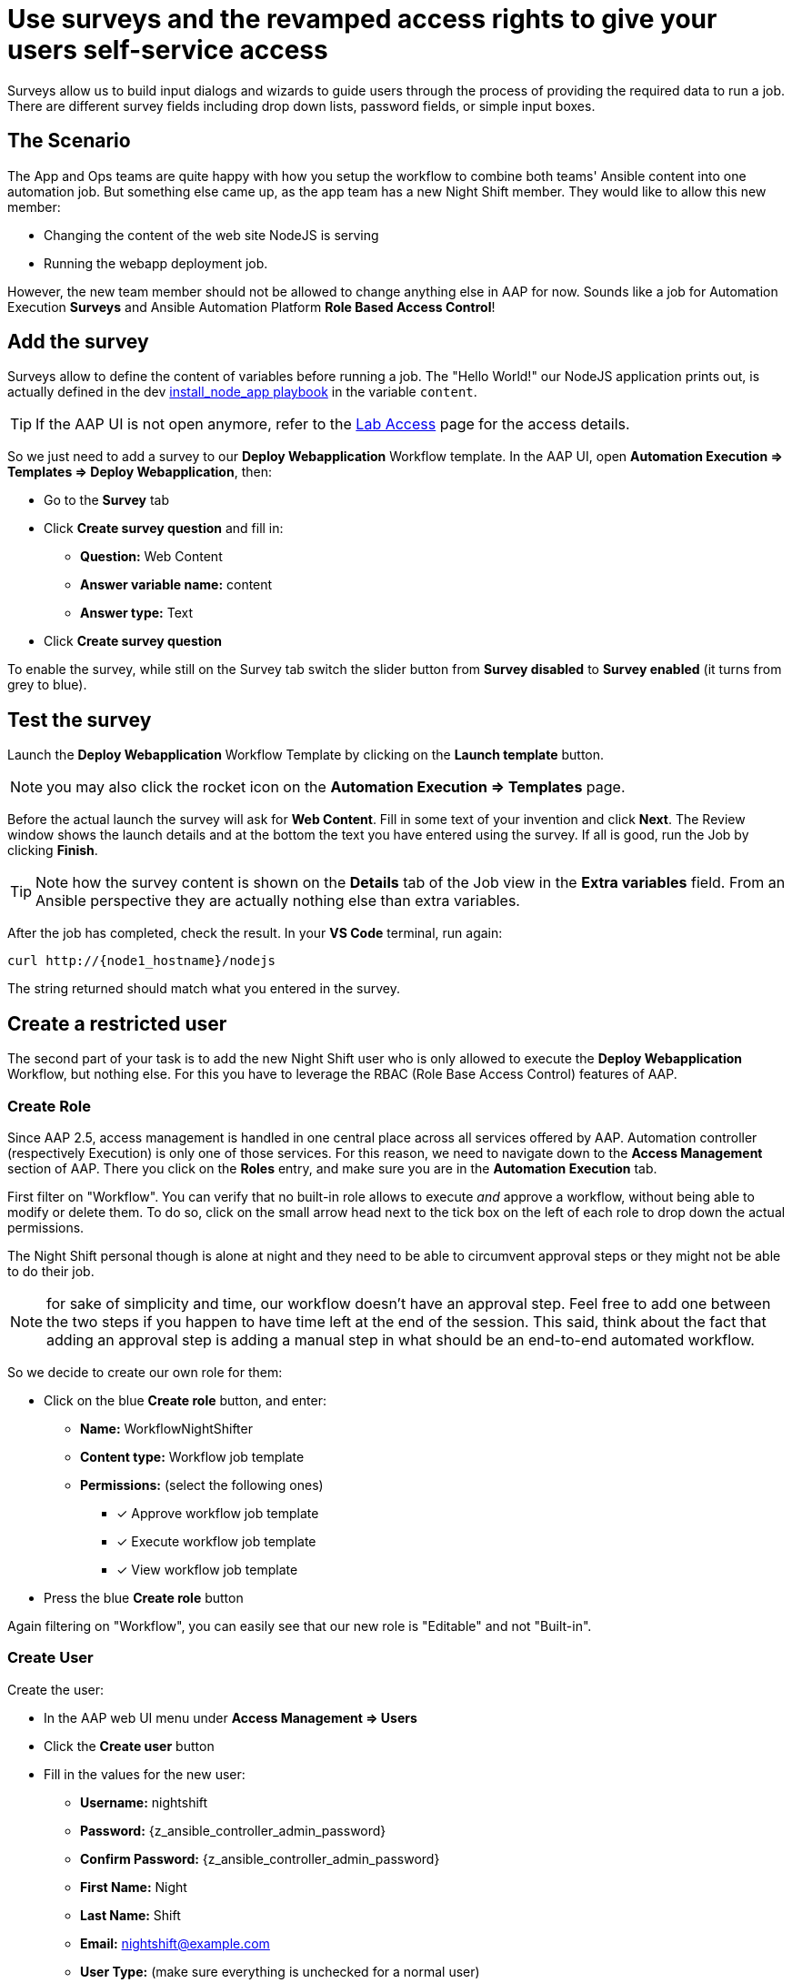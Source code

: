 = Use surveys and the revamped access rights to give your users self-service access

Surveys allow us to build input dialogs and wizards to guide users through the process of providing the required data to run a job.
There are different survey fields including drop down lists, password fields, or simple input boxes.

== The Scenario

The App and Ops teams are quite happy with how you setup the workflow to combine both teams' Ansible content into one automation job.
But something else came up, as the app team has a new Night Shift member.
They would like to allow this new member:

- Changing the content of the web site NodeJS is serving
- Running the webapp deployment job.

However, the new team member should not be allowed to change anything else in AAP for now.
Sounds like a job for Automation Execution **Surveys** and Ansible Automation Platform **Role Based Access Control**!

== Add the survey

Surveys allow to define the content of variables before running a job.
The "Hello World!" our NodeJS application prints out, is actually defined in the dev https://gitlab.com/ansible-labs-crew/playbooks-dev/-/raw/master/install_node_app.yml[install_node_app playbook,window=_blank] in the variable `content`.

TIP: If the AAP UI is not open anymore, refer to the xref:lab-access.adoc[Lab Access] page for the access details.

So we just need to add a survey to our **Deploy Webapplication** Workflow template.
In the AAP UI, open **Automation Execution ⇒ Templates ⇒ Deploy Webapplication**, then:

- Go to the **Survey** tab
- Click **Create survey question** and fill in:
** **Question:** Web Content
** **Answer variable name:** content
** **Answer type:** Text
- Click **Create survey question**

To enable the survey, while still on the Survey tab switch the slider button from **Survey disabled** to **Survey enabled** (it turns from grey to blue).

== Test the survey

Launch the **Deploy Webapplication** Workflow Template by clicking on the **Launch template** button.

NOTE: you may also click the rocket icon on the **Automation Execution ⇒ Templates** page.

Before the actual launch the survey will ask for **Web Content**.
Fill in some text of your invention and click **Next**.
The Review window shows the launch details and at the bottom the text you have entered using the survey.
If all is good, run the Job by clicking **Finish**.

TIP: Note how the survey content is shown on the **Details** tab of the Job view in the **Extra variables** field.
From an Ansible perspective they are actually nothing else than extra variables.

After the job has completed, check the result.
In your **VS Code** terminal, run again:

[subs="attributes",source,bash,role=execute]
----
curl http://{node1_hostname}/nodejs
----

The string returned should match what you entered in the survey.

== Create a restricted user

The second part of your task is to add the new Night Shift user who is only allowed to execute the **Deploy Webapplication** Workflow, but nothing else.
For this you have to leverage the RBAC (Role Base Access Control) features of AAP.

=== Create Role

Since AAP 2.5, access management is handled in one central place across all services offered by AAP.
Automation controller (respectively Execution) is only one of those services.
For this reason, we need to navigate down to the **Access Management** section of AAP.
There you click on the **Roles** entry, and make sure you are in the **Automation Execution** tab.

First filter on "Workflow".
You can verify that no built-in role allows to execute _and_ approve a workflow, without being able to modify or delete them.
To do so, click on the small arrow head next to the tick box on the left of each role to drop down the actual permissions.

The Night Shift personal though is alone at night and they need to be able to circumvent approval steps or they might not be able to do their job.

NOTE: for sake of simplicity and time, our workflow doesn't have an approval step.
Feel free to add one between the two steps if you happen to have time left at the end of the session.
This said, think about the fact that adding an approval step is adding a manual step in what should be an end-to-end automated workflow.

So we decide to create our own role for them:

* Click on the blue **Create role** button, and enter:
** **Name:** WorkflowNightShifter
** **Content type:** Workflow job template
** **Permissions:** (select the following ones)
*** [x] Approve workflow job template
*** [x] Execute workflow job template
*** [x] View workflow job template
* Press the blue **Create role** button

Again filtering on "Workflow", you can easily see that our new role is "Editable" and not "Built-in".

=== Create User

// FIXME continue review

Create the user:

- In the AAP web UI menu under **Access Management ⇒ Users**
- Click the **Create user** button
- Fill in the values for the new user:
** **Username:** nightshift
** **Password:** {z_ansible_controller_admin_password}
** **Confirm Password:** {z_ansible_controller_admin_password}
** **First Name:** Night
** **Last Name:** Shift
** **Email:** nightshift@example.com
** **User Type:** (make sure everything is unchecked for a normal user)
** **Organization:** Default
- Click **Create user**

=== Create Team

A Team is a subdivision of an organization with associated users, projects, credentials, and permissions.
Teams provide a means to implement role based access control schemes and delegate responsibilities across organizations.
For instance, permissions may be granted to a whole Team rather than each user on the Team.

Create a Team:

- Go to **Access Management ⇒ Teams**.
- Click the blue **Create team** button
- Fill the values for the new team:
** **Name:** NightShifters
** **Organization:** Default
- Click **Create team**

Now you can add the new user to the team:

- Switch to the **Users** tab (staying in the `NightShifters` team view)
- Click the **Add users** button
- Select the `nightshift` user
- Click **Add users**

User `nightshift` is now a member of the `NightShifters` Team.

TIP: you could have reached the same objective by using the **Teams** tab of the user's view.

=== Grant Permissions

To allow users or teams to actually do anything, you have to set permissions. The members of the Team `NightShifters` should only be allowed to modify the NodeJS content.

Add the permission to use the template:

- Open the Team `NightShifters` under **Access Management ⇒ Teams**
- Go to the **Roles** tab
- Click the blue **Add roles** button
- A new dialog opens.
  You can choose to set permissions for a number of resources:
** **Select a resource type:** Workflow job templates
** Click **Next**
** Choose the `Deploy Webapplication` Template by checking the box next to it.
** Click **Next**
** Choose the role `WorkflowNightShifter`
- Click **Next**, review and **Finish**
- A short progress dialog appears, click **Close**

If you go to **Automation Execution ⇒ Templates**, open the `Deploy Webapplication` workflow, and go to the **Team Access** tab, you'll see an overview of all RBAC entries.

== Test the restricted user

You've now setup the required user and permissions.
To test everything, log out of AAP’s web UI and in again as the `nightshift` user with password **{z_ansible_controller_admin_password}**.

- Go to the **Automation Execution ⇒ Templates** view, you should notice that for `nightshift` only the `Deploy Webapplication` template is visible.
 The user is allowed to view and launch, and approve, but not to edit the Template.
 Just open the template and try to change it, there is not even an **Edit** button.
- Run the Template by clicking the rocket icon.
  Enter the survey content to your liking and launch the job.
- Once the job is finished, check the result by executing once again in the terminal:

[subs="attributes",source,bash,role=execute]
----
curl http://{node1_hostname}/nodejs
----

- In the web UI, log out user `nightshift` and in again as `{z_ansible_controller_admin_username}`.

== Conclusion

Recall what you have just done:

* You provided the permission to execute an automation workflow to another user without handing out your credentials or giving the user the ability to change the automation code.

* And yet, at the same time the user can still modify details based on the survey you created.
